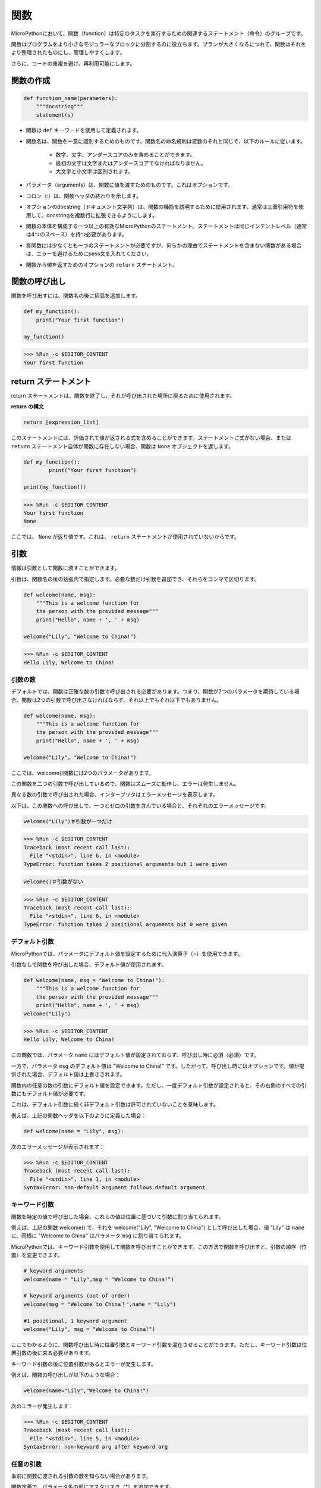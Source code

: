 関数
==============

MicroPythonにおいて、関数（function）は特定のタスクを実行するための関連するステートメント（命令）のグループです。

関数はプログラムをより小さなモジュラーなブロックに分割するのに役立ちます。プランが大きくなるにつれて、関数はそれをより整理されたものにし、管理しやすくします。

さらに、コードの重複を避け、再利用可能にします。

関数の作成
------------------

.. code-block::

    def function_name(parameters): 
        """docstring"""
        statement(s)

* 関数は ``def`` キーワードを使用して定義されます。

* 関数名は、関数を一意に識別するためのものです。関数名の命名規則は変数のそれと同じで、以下のルールに従います。
    
   * 数字、文字、アンダースコアのみを含めることができます。
   * 最初の文字は文字またはアンダースコアでなければなりません。
   * 大文字と小文字は区別されます。

* パラメータ（arguments）は、関数に値を渡すためのものです。これはオプションです。

* コロン（:）は、関数ヘッダの終わりを示します。

* オプションのdocstring（ドキュメント文字列）は、関数の機能を説明するために使用されます。通常は三重引用符を使用して、docstringを複数行に拡張できるようにします。

* 関数の本体を構成する一つ以上の有効なMicroPythonのステートメント。ステートメントは同じインデントレベル（通常は4つのスペース）を持つ必要があります。

* 各関数には少なくとも一つのステートメントが必要ですが、何らかの理由でステートメントを含まない関数がある場合は、エラーを避けるためにpass文を入れてください。

* 関数から値を返すためのオプションの ``return`` ステートメント。


関数の呼び出し
-------------------

関数を呼び出すには、関数名の後に括弧を追加します。



.. code-block:: python

    def my_function():
        print("Your first function")

    my_function()

>>> %Run -c $EDITOR_CONTENT
Your first function

return ステートメント
-----------------------

return ステートメントは、関数を終了し、それが呼び出された場所に戻るために使用されます。

**return の構文**

.. code-block:: python

    return [expression_list]

このステートメントには、評価されて値が返される式を含めることができます。ステートメントに式がない場合、または ``return`` ステートメント自体が関数に存在しない場合、関数は ``None`` オブジェクトを返します。



.. code-block:: python

    def my_function():
            print("Your first function")

    print(my_function())

>>> %Run -c $EDITOR_CONTENT
Your first function
None

ここでは、 ``None`` が返り値です。これは、 ``return`` ステートメントが使用されていないからです。

引数
-------------

情報は引数として関数に渡すことができます。

引数は、関数名の後の括弧内で指定します。必要な数だけ引数を追加でき、それらをコンマで区切ります。



.. code-block:: python

    def welcome(name, msg):
        """This is a welcome function for
        the person with the provided message"""
        print("Hello", name + ', ' + msg)

    welcome("Lily", "Welcome to China!")

>>> %Run -c $EDITOR_CONTENT
Hello Lily, Welcome to China!


引数の数
*************************

デフォルトでは、関数は正確な数の引数で呼び出される必要があります。つまり、関数が2つのパラメータを期待している場合、関数は2つの引数で呼び出さなければならず、それ以上でもそれ以下でもありません。



.. code-block:: python

    def welcome(name, msg):
        """This is a welcome function for
        the person with the provided message"""
        print("Hello", name + ', ' + msg)

    welcome("Lily", "Welcome to China!")

ここでは、welcome()関数には2つのパラメータがあります。

この関数を二つの引数で呼び出しているので、関数はスムーズに動作し、エラーは発生しません。

異なる数の引数で呼び出された場合、インタープリタはエラーメッセージを表示します。

以下は、この関数への呼び出しで、一つとゼロの引数を含んでいる場合と、それぞれのエラーメッセージです。

.. code-block::

    welcome("Lily")＃引数が一つだけ

>>> %Run -c $EDITOR_CONTENT
Traceback (most recent call last):
  File "<stdin>", line 6, in <module>
TypeError: function takes 2 positional arguments but 1 were given

.. code-block::

    welcome()＃引数がない

>>> %Run -c $EDITOR_CONTENT
Traceback (most recent call last):
  File "<stdin>", line 6, in <module>
TypeError: function takes 2 positional arguments but 0 were given


デフォルト引数
*************************

MicroPythonでは、パラメータにデフォルト値を設定するために代入演算子（=）を使用できます。

引数なしで関数を呼び出した場合、デフォルト値が使用されます。



.. code-block:: python

    def welcome(name, msg = "Welcome to China!"):
        """This is a welcome function for
        the person with the provided message"""
        print("Hello", name + ', ' + msg)
    welcome("Lily")

>>> %Run -c $EDITOR_CONTENT
Hello Lily, Welcome to China!

この関数では、パラメータ ``name`` にはデフォルト値が設定されておらず、呼び出し時に必須（必須）です。

一方で、パラメータ ``msg`` のデフォルト値は "Welcome to China!" です。したがって、呼び出し時にはオプションです。値が提供された場合、デフォルト値は上書きされます。

関数内の任意の数の引数にデフォルト値を設定できます。ただし、一度デフォルト引数が設定されると、その右側のすべての引数にもデフォルト値が必要です。

これは、デフォルト引数に続く非デフォルト引数は許可されていないことを意味します。

例えば、上記の関数ヘッダを以下のように定義した場合：

.. code-block:: python

    def welcome(name = "Lily", msg):

次のエラーメッセージが表示されます：

>>> %Run -c $EDITOR_CONTENT
Traceback (most recent call last):
  File "<stdin>", line 1, in <module>
SyntaxError: non-default argument follows default argument


キーワード引数
**************************

関数を特定の値で呼び出した場合、これらの値は位置に基づいて引数に割り当てられます。

例えば、上記の関数 welcome() で、それを welcome("Lily", "Welcome to China") として呼び出した場合、値 "Lily" は ``name`` に、同様に "Welcome to China" はパラメータ ``msg`` に割り当てられます。

MicroPythonでは、キーワード引数を使用して関数を呼び出すことができます。この方法で関数を呼び出すと、引数の順序（位置）を変更できます。

.. code-block:: python

    # keyword arguments
    welcome(name = "Lily",msg = "Welcome to China!")

    # keyword arguments (out of order)
    welcome(msg = "Welcome to China！",name = "Lily") 

    #1 positional, 1 keyword argument
    welcome("Lily", msg = "Welcome to China!")

ここでわかるように、関数呼び出し時に位置引数とキーワード引数を混在させることができます。ただし、キーワード引数は位置引数の後に来る必要があります。

キーワード引数の後に位置引数があるとエラーが発生します。

例えば、関数の呼び出しが以下のような場合：

.. code-block:: python

    welcome(name="Lily","Welcome to China!")

次のエラーが発生します：

>>> %Run -c $EDITOR_CONTENT
Traceback (most recent call last):
  File "<stdin>", line 5, in <module>
SyntaxError: non-keyword arg after keyword arg


任意の引数
********************

事前に関数に渡される引数の数を知らない場合があります。

関数定義で、パラメータ名の前にアスタリスク（*）を追加できます。



.. code-block:: python

    def welcome(*names):
        """This function welcomes all the person
        in the name tuple"""
        #names is a tuple with arguments
        for name in names:
            print("Welcome to China!", name)
            
    welcome("Lily","John","Wendy")

>>> %Run -c $EDITOR_CONTENT
Welcome to China! Lily
Welcome to China! John
Welcome to China! Wendy

ここでは、関数を複数の引数で呼び出しています。これらの引数は、関数に渡される前にタプルにパックされます。

関数内部で、すべての引数を取得するためにforループを使用しています。


再帰
----------------
Pythonでは、関数が他の関数を呼び出すことができることはよく知られています。さらに、関数が自分自身を呼び出すことも可能です。このような構造を再帰関数と呼びます。

この特性の利点は、データをループ処理して結果に到達できることです。

開発者は再帰に非常に慎重である必要があります。無限ループに陥ったり、過度なメモリやプロセッサのリソースを消費する関数を書いてしまう可能性があります。しかし、正確に書かれた再帰は、非常に効率的で数学的に優雅なプログラミング手法となることもあります。



.. code-block:: python

    def rec_func(i):
        if(i > 0):
            result = i + rec_func(i - 1)
            print(result)
        else:
            result = 0
        return result

    rec_func(6)

>>> %Run -c $EDITOR_CONTENT
1
3
6
10
15
21

この例では、rec_func()は自分自身を呼び出す（「再帰」）関数として定義しています。 ``i`` 変数をデータとして使用し、再帰するたびにデクリメント（-1）します。条件が0より大きくない場合（つまり、0の場合）、再帰は終了します。

新しい開発者にとっては、その動作を理解するのに時間がかかることがあります。最良のテスト方法は、テストして修正することです。

**再帰の利点**

* 再帰関数はコードをクリーンでエレガントに見せます。
* 再帰を使用すると、複雑なタスクをより単純なサブプロブレムに分解できます。
* ネストされた反復を使用するよりも、再帰を使用した方がシーケンス生成が容易です。

**再帰の欠点**

* 再帰の背後にあるロジックは、理解が難しい場合があります。
* 再帰呼び出しはメモリと時間を大量に消費するため、効率が悪いです。
* 再帰関数はデバッグが困難です。

